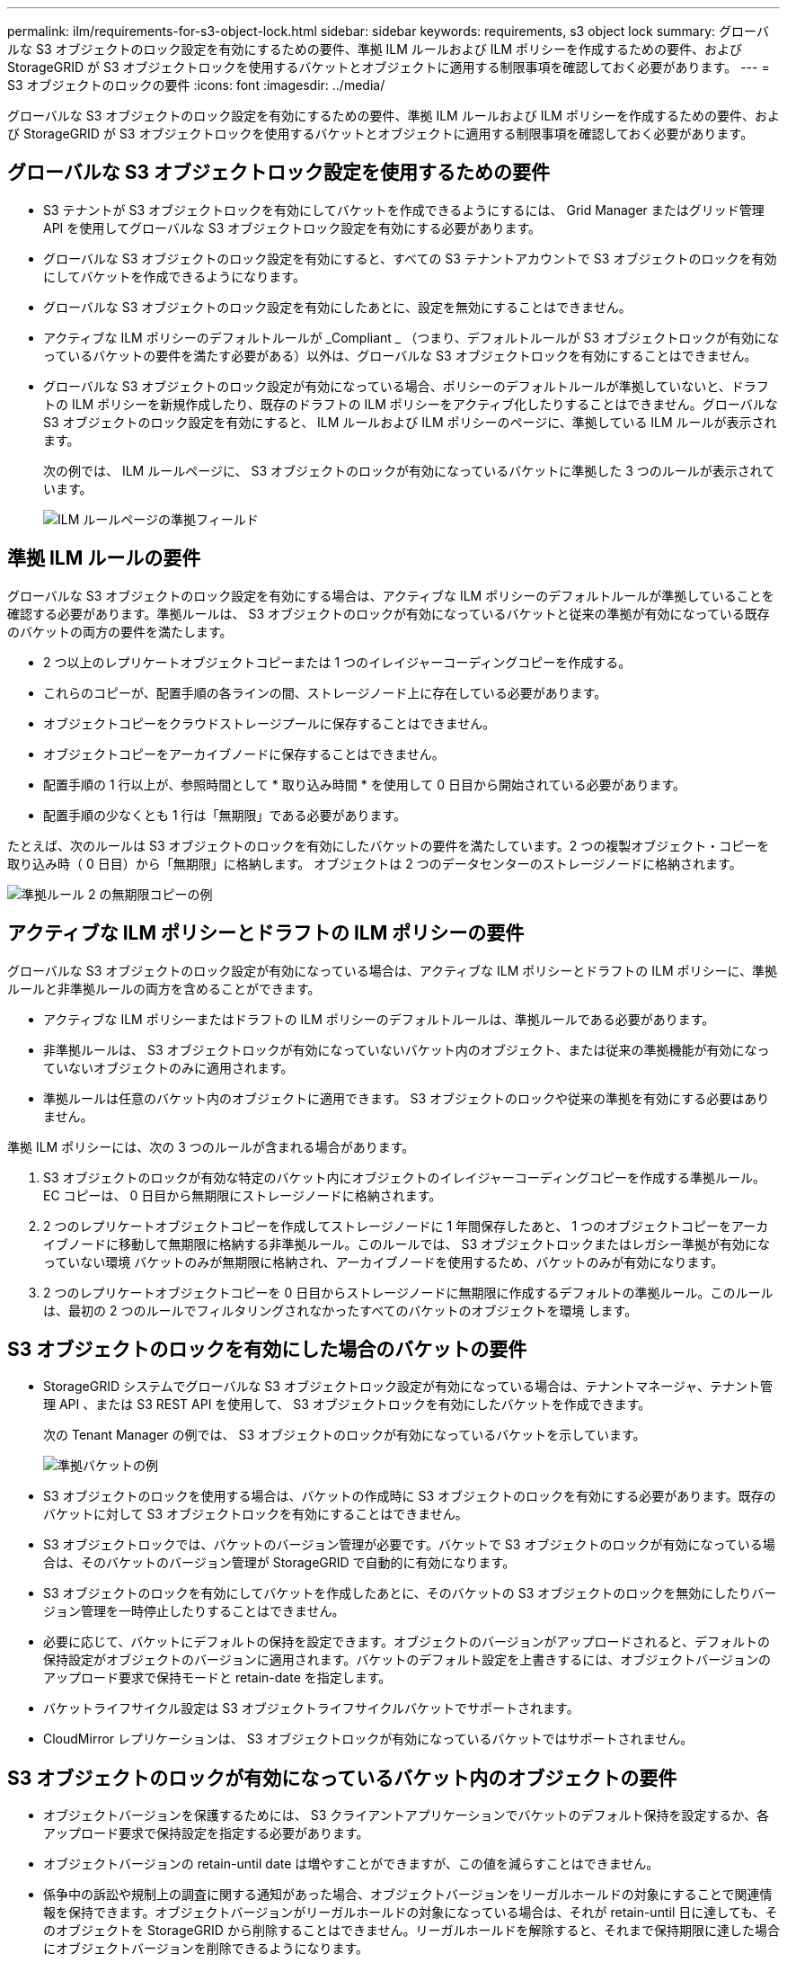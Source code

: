---
permalink: ilm/requirements-for-s3-object-lock.html 
sidebar: sidebar 
keywords: requirements, s3 object lock 
summary: グローバルな S3 オブジェクトのロック設定を有効にするための要件、準拠 ILM ルールおよび ILM ポリシーを作成するための要件、および StorageGRID が S3 オブジェクトロックを使用するバケットとオブジェクトに適用する制限事項を確認しておく必要があります。 
---
= S3 オブジェクトのロックの要件
:icons: font
:imagesdir: ../media/


[role="lead"]
グローバルな S3 オブジェクトのロック設定を有効にするための要件、準拠 ILM ルールおよび ILM ポリシーを作成するための要件、および StorageGRID が S3 オブジェクトロックを使用するバケットとオブジェクトに適用する制限事項を確認しておく必要があります。



== グローバルな S3 オブジェクトロック設定を使用するための要件

* S3 テナントが S3 オブジェクトロックを有効にしてバケットを作成できるようにするには、 Grid Manager またはグリッド管理 API を使用してグローバルな S3 オブジェクトロック設定を有効にする必要があります。
* グローバルな S3 オブジェクトのロック設定を有効にすると、すべての S3 テナントアカウントで S3 オブジェクトのロックを有効にしてバケットを作成できるようになります。
* グローバルな S3 オブジェクトのロック設定を有効にしたあとに、設定を無効にすることはできません。
* アクティブな ILM ポリシーのデフォルトルールが _Compliant _ （つまり、デフォルトルールが S3 オブジェクトロックが有効になっているバケットの要件を満たす必要がある）以外は、グローバルな S3 オブジェクトロックを有効にすることはできません。
* グローバルな S3 オブジェクトのロック設定が有効になっている場合、ポリシーのデフォルトルールが準拠していないと、ドラフトの ILM ポリシーを新規作成したり、既存のドラフトの ILM ポリシーをアクティブ化したりすることはできません。グローバルな S3 オブジェクトのロック設定を有効にすると、 ILM ルールおよび ILM ポリシーのページに、準拠している ILM ルールが表示されます。
+
次の例では、 ILM ルールページに、 S3 オブジェクトのロックが有効になっているバケットに準拠した 3 つのルールが表示されています。

+
image::../media/compliance_fields_on_ilm_rules_page.png[ILM ルールページの準拠フィールド]





== 準拠 ILM ルールの要件

グローバルな S3 オブジェクトのロック設定を有効にする場合は、アクティブな ILM ポリシーのデフォルトルールが準拠していることを確認する必要があります。準拠ルールは、 S3 オブジェクトのロックが有効になっているバケットと従来の準拠が有効になっている既存のバケットの両方の要件を満たします。

* 2 つ以上のレプリケートオブジェクトコピーまたは 1 つのイレイジャーコーディングコピーを作成する。
* これらのコピーが、配置手順の各ラインの間、ストレージノード上に存在している必要があります。
* オブジェクトコピーをクラウドストレージプールに保存することはできません。
* オブジェクトコピーをアーカイブノードに保存することはできません。
* 配置手順の 1 行以上が、参照時間として * 取り込み時間 * を使用して 0 日目から開始されている必要があります。
* 配置手順の少なくとも 1 行は「無期限」である必要があります。


たとえば、次のルールは S3 オブジェクトのロックを有効にしたバケットの要件を満たしています。2 つの複製オブジェクト・コピーを取り込み時（ 0 日目）から「無期限」に格納します。 オブジェクトは 2 つのデータセンターのストレージノードに格納されます。

image::../media/compliant_rule_two_copies_forever.png[準拠ルール 2 の無期限コピーの例]



== アクティブな ILM ポリシーとドラフトの ILM ポリシーの要件

グローバルな S3 オブジェクトのロック設定が有効になっている場合は、アクティブな ILM ポリシーとドラフトの ILM ポリシーに、準拠ルールと非準拠ルールの両方を含めることができます。

* アクティブな ILM ポリシーまたはドラフトの ILM ポリシーのデフォルトルールは、準拠ルールである必要があります。
* 非準拠ルールは、 S3 オブジェクトロックが有効になっていないバケット内のオブジェクト、または従来の準拠機能が有効になっていないオブジェクトのみに適用されます。
* 準拠ルールは任意のバケット内のオブジェクトに適用できます。 S3 オブジェクトのロックや従来の準拠を有効にする必要はありません。


準拠 ILM ポリシーには、次の 3 つのルールが含まれる場合があります。

. S3 オブジェクトのロックが有効な特定のバケット内にオブジェクトのイレイジャーコーディングコピーを作成する準拠ルール。EC コピーは、 0 日目から無期限にストレージノードに格納されます。
. 2 つのレプリケートオブジェクトコピーを作成してストレージノードに 1 年間保存したあと、 1 つのオブジェクトコピーをアーカイブノードに移動して無期限に格納する非準拠ルール。このルールでは、 S3 オブジェクトロックまたはレガシー準拠が有効になっていない環境 バケットのみが無期限に格納され、アーカイブノードを使用するため、バケットのみが有効になります。
. 2 つのレプリケートオブジェクトコピーを 0 日目からストレージノードに無期限に作成するデフォルトの準拠ルール。このルールは、最初の 2 つのルールでフィルタリングされなかったすべてのバケットのオブジェクトを環境 します。




== S3 オブジェクトのロックを有効にした場合のバケットの要件

* StorageGRID システムでグローバルな S3 オブジェクトロック設定が有効になっている場合は、テナントマネージャ、テナント管理 API 、または S3 REST API を使用して、 S3 オブジェクトロックを有効にしたバケットを作成できます。
+
次の Tenant Manager の例では、 S3 オブジェクトのロックが有効になっているバケットを示しています。

+
image::../media/compliant_bucket.png[準拠バケットの例]

* S3 オブジェクトのロックを使用する場合は、バケットの作成時に S3 オブジェクトのロックを有効にする必要があります。既存のバケットに対して S3 オブジェクトロックを有効にすることはできません。
* S3 オブジェクトロックでは、バケットのバージョン管理が必要です。バケットで S3 オブジェクトのロックが有効になっている場合は、そのバケットのバージョン管理が StorageGRID で自動的に有効になります。
* S3 オブジェクトのロックを有効にしてバケットを作成したあとに、そのバケットの S3 オブジェクトのロックを無効にしたりバージョン管理を一時停止したりすることはできません。
* 必要に応じて、バケットにデフォルトの保持を設定できます。オブジェクトのバージョンがアップロードされると、デフォルトの保持設定がオブジェクトのバージョンに適用されます。バケットのデフォルト設定を上書きするには、オブジェクトバージョンのアップロード要求で保持モードと retain-date を指定します。
* バケットライフサイクル設定は S3 オブジェクトライフサイクルバケットでサポートされます。
* CloudMirror レプリケーションは、 S3 オブジェクトロックが有効になっているバケットではサポートされません。




== S3 オブジェクトのロックが有効になっているバケット内のオブジェクトの要件

* オブジェクトバージョンを保護するためには、 S3 クライアントアプリケーションでバケットのデフォルト保持を設定するか、各アップロード要求で保持設定を指定する必要があります。
* オブジェクトバージョンの retain-until date は増やすことができますが、この値を減らすことはできません。
* 係争中の訴訟や規制上の調査に関する通知があった場合、オブジェクトバージョンをリーガルホールドの対象にすることで関連情報を保持できます。オブジェクトバージョンがリーガルホールドの対象になっている場合は、それが retain-until 日に達しても、そのオブジェクトを StorageGRID から削除することはできません。リーガルホールドを解除すると、それまで保持期限に達した場合にオブジェクトバージョンを削除できるようになります。
* S3 オブジェクトロックにはバージョン管理されたバケットを使用する必要があります。保持設定はオブジェクトのバージョンごとに適用されます。オブジェクトバージョンには、 retain-until date 設定とリーガルホールド設定の両方を設定できます。ただし、オブジェクトバージョンを保持することはできません。また、どちらも保持することはできません。オブジェクトの retain-une-date 設定またはリーガルホールド設定を指定すると、要求で指定されたバージョンのみが保護されます。オブジェクトの以前のバージョンはロックされたまま、オブジェクトの新しいバージョンを作成できます。




== S3 オブジェクトのロックが有効なバケット内のオブジェクトのライフサイクル

S3 オブジェクトのロックが有効になっているバケットに保存された各オブジェクトは、次の 3 つの段階を経て処理されます。

. * オブジェクトの取り込み *
+
** S3 オブジェクトのロックが有効になっているバケットにオブジェクトのバージョンを追加すると、 S3 クライアントアプリケーションではデフォルトのバケット保持設定を使用できるほか、必要に応じてオブジェクトの保持設定を指定することもできます（ retain-une-date 、リーガルホールド、またはその両方）。StorageGRID は、そのオブジェクトのメタデータを生成します。これには、一意のオブジェクト ID （ UUID ）と取り込み日時が含まれます。
** 保持設定のあるオブジェクトのバージョンが取り込まれたあとに、そのデータと S3 ユーザ定義メタデータを変更することはできません。
** StorageGRID は、オブジェクトメタデータをオブジェクトデータとは別に格納します。各サイトですべてのオブジェクトメタデータのコピーを 3 つ保持します。


. * オブジェクト保持 *
+
** オブジェクトの複数のコピーが StorageGRID によって格納される。コピーの正確な数、タイプ、格納場所は、アクティブな ILM ポリシーの準拠ルールによって決まります。


. * オブジェクトの削除 *
+
** オブジェクトは、 retain-until - date に到達したときに削除できます。
** リーガルホールドの対象になっているオブジェクトは削除できません。




.関連情報
* xref:../tenant/index.adoc[テナントアカウントを使用する]
* xref:../s3/index.adoc[S3 を使用する]
* xref:managing-objects-with-s3-object-lock.adoc#comparing-s3-object-lock-to-legacy-compliance[S3 オブジェクトロックと従来の準拠の比較]
* xref:example-7-compliant-ilm-policy-for-s3-object-lock.adoc[例 7 ： S3 オブジェクトロックの準拠 ILM ポリシー]
* xref:../audit/index.adoc[監査ログを確認します]
* xref:../s3/operations-on-buckets.adoc#using-s3-object-lock-default-bucket-retention[S3 オブジェクトロックのデフォルトバケット保持を使用する]。

